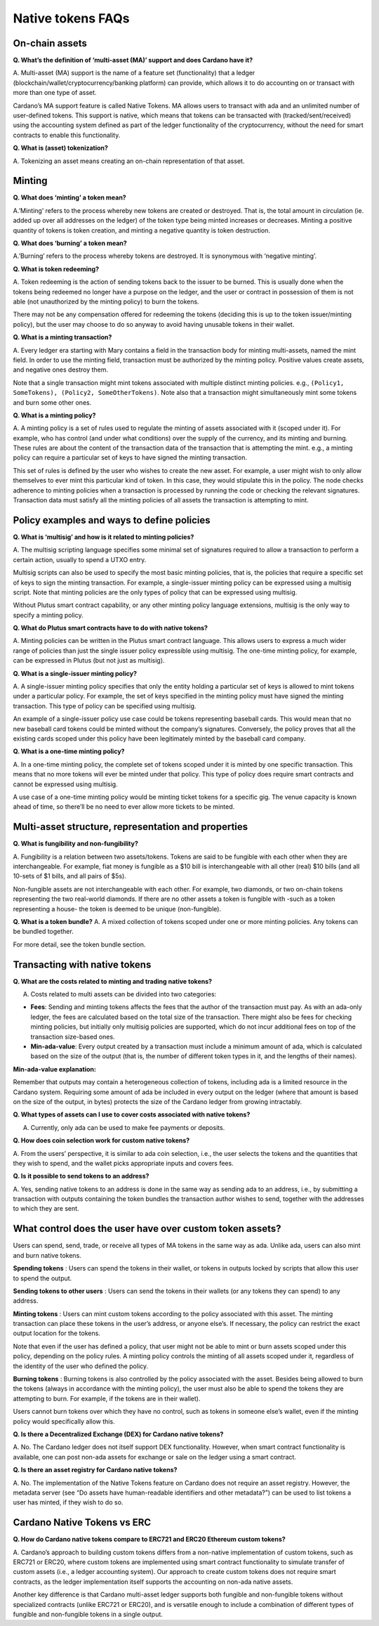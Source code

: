 ==================
Native tokens FAQs
==================

On-chain assets
===============

**Q. What’s the definition of ‘multi-asset (MA)’ support and does
Cardano have it?**

A. Multi-asset (MA) support is the name of a feature set (functionality)
that a ledger (blockchain/wallet/cryptocurrency/banking platform) can
provide, which allows it to do accounting on or transact with more than
one type of asset.

Cardano’s MA support feature is called Native Tokens. MA allows users to
transact with ada and an unlimited number of user-defined tokens. This
support is native, which means that tokens can be transacted with
(tracked/sent/received) using the accounting system defined as part of
the ledger functionality of the cryptocurrency, without the need for
smart contracts to enable this functionality.

**Q. What is (asset) tokenization?**

A. Tokenizing an asset means creating an on-chain representation of that
asset.

Minting
=======

**Q. What does ‘minting’ a token mean?**

A.’Minting’ refers to the process whereby new tokens are created or
destroyed. That is, the total amount in circulation (ie. added up over
all addresses on the ledger) of the token type being minted increases or
decreases. Minting a positive quantity of tokens is token creation, and
minting a negative quantity is token destruction.

**Q. What does ‘burning’ a token mean?**

A.’Burning’ refers to the process whereby tokens are destroyed. It is
synonymous with ‘negative minting’.

**Q. What is token redeeming?**

A. Token redeeming is the action of sending tokens back to the issuer to
be burned. This is usually done when the tokens being redeemed no longer
have a purpose on the ledger, and the user or contract in possession of
them is not able (not unauthorized by the minting policy) to burn the
tokens.

There may not be any compensation offered for redeeming the tokens
(deciding this is up to the token issuer/minting policy), but the user
may choose to do so anyway to avoid having unusable tokens in their
wallet.

**Q. What is a minting transaction?**

A. Every ledger era starting with Mary contains a field in the transaction
body for minting multi-assets, named the mint field.
In order to use the minting field, transaction must be authorized by the
minting policy. Positive values create assets, and negative ones destroy them.

Note that a single transaction might mint tokens associated with
multiple distinct minting policies. e.g.,
``(Policy1, SomeTokens), (Policy2, SomeOtherTokens)``. Note also that a
transaction might simultaneously mint some tokens and burn some other
ones.

**Q. What is a minting policy?**

A. A minting policy is a set of rules used to regulate the minting of
assets associated with it (scoped under it). For example, who has
control (and under what conditions) over the supply of the currency, and
its minting and burning. These rules are about the content of the
transaction data of the transaction that is attempting the mint. e.g., a
minting policy can require a particular set of keys to have signed the
minting transaction.

This set of rules is defined by the user who wishes to create the new
asset. For example, a user might wish to only allow themselves to ever
mint this particular kind of token. In this case, they would stipulate
this in the policy. The node checks adherence to minting policies when a
transaction is processed by running the code or checking the relevant
signatures. Transaction data must satisfy all the minting policies of
all assets the transaction is attempting to mint.

Policy examples and ways to define policies
===========================================

**Q. What is ‘multisig’ and how is it related to minting policies?**

A. The multisig scripting language specifies some minimal set
of signatures required to allow a transaction to perform a certain
action, usually to spend a UTXO entry.

Multisig scripts can also be used to specify the most basic minting
policies, that is, the policies that require a specific set of keys to
sign the minting transaction. For example, a single-issuer minting
policy can be expressed using a multisig script. Note that minting
policies are the only types of policy that can be expressed using
multisig.

Without Plutus smart contract capability, or any other minting policy
language extensions, multisig is the only way to specify a minting
policy.

**Q. What do Plutus smart contracts have to do with native tokens?**

A. Minting policies can be written in the Plutus smart contract
language. This allows users to express a much wider range of policies
than just the single issuer policy expressible using multisig. The
one-time minting policy, for example, can be expressed in Plutus (but
not just as multisig).

**Q. What is a single-issuer minting policy?**

A. A single-issuer minting policy specifies that only the entity holding
a particular set of keys is allowed to mint tokens under a particular
policy. For example, the set of keys specified in the minting policy
must have signed the minting transaction. This type of policy can be
specified using multisig.

An example of a single-issuer policy use case could be tokens
representing baseball cards. This would mean that no new baseball card
tokens could be minted without the company’s signatures. Conversely, the
policy proves that all the existing cards scoped under this policy have
been legitimately minted by the baseball card company.

**Q. What is a one-time minting policy?**

A. In a one-time minting policy, the complete set of tokens scoped under
it is minted by one specific transaction. This means that no more tokens
will ever be minted under that policy. This type of policy does require
smart contracts and cannot be expressed using multisig.

A use case of a one-time minting policy would be minting ticket tokens
for a specific gig. The venue capacity is known ahead of time, so
there’ll be no need to ever allow more tickets to be minted.

Multi-asset structure, representation and properties
====================================================

**Q. What is fungibility and non-fungibility?**

A. Fungibility is a relation between two assets/tokens. Tokens are said
to be fungible with each other when they are interchangeable. For
example, fiat money is fungible as a $10 bill is interchangeable with
all other (real) $10 bills (and all 10-sets of $1 bills, and all pairs
of $5s).

Non-fungible assets are not interchangeable with each other. For
example, two diamonds, or two on-chain tokens representing the two
real-world diamonds. If there are no other assets a token is fungible
with -such as a token representing a house- the token is deemed to be
unique (non-fungible).

**Q. What is a token bundle?** A. A mixed collection of tokens scoped
under one or more minting policies. Any tokens can be bundled together.

For more detail, see the token bundle section.

Transacting with native tokens
==============================

**Q. What are the costs related to minting and trading native tokens?**

A. Costs related to multi assets can be divided into two categories:

-  **Fees**: Sending and minting tokens affects the fees that the author
   of the transaction must pay. As with an ada-only ledger, the fees are
   calculated based on the total size of the transaction. There might
   also be fees for checking minting policies, but initially only
   multisig policies are supported, which do not incur additional fees
   on top of the transaction size-based ones.

-  **Min-ada-value**: Every output created by a transaction must include
   a minimum amount of ada, which is calculated based on the size of the
   output (that is, the number of different token types in it, and the
   lengths of their names).

**Min-ada-value explanation:**

Remember that outputs may contain a heterogeneous collection of tokens,
including ada is a limited resource in the Cardano system. Requiring
some amount of ada be included in every output on the ledger (where that
amount is based on the size of the output, in bytes) protects the size
of the Cardano ledger from growing intractably.

**Q. What types of assets can I use to cover costs associated with
native tokens?**

A. Currently, only ada can be used to make fee payments or deposits.

**Q. How does coin selection work for custom native tokens?**

A. From the users’ perspective, it is similar to ada coin selection,
i.e., the user selects the tokens and the quantities that they wish to
spend, and the wallet picks appropriate inputs and covers fees.

**Q. Is it possible to send tokens to an address?**

A. Yes, sending native tokens to an address is done in the same way as
sending ada to an address, i.e., by submitting a transaction with
outputs containing the token bundles the transaction author wishes to
send, together with the addresses to which they are sent.

What control does the user have over custom token assets?
=========================================================

Users can spend, send, trade, or receive all types of MA tokens in the
same way as ada. Unlike ada, users can also mint and burn native tokens.

**Spending tokens** : Users can spend the tokens in their wallet, or
tokens in outputs locked by scripts that allow this user to spend the
output.

**Sending tokens to other users** : Users can send the tokens in their
wallets (or any tokens they can spend) to any address.

**Minting tokens** : Users can mint custom tokens according to the
policy associated with this asset. The minting transaction can place
these tokens in the user’s address, or anyone else’s. If necessary, the
policy can restrict the exact output location for the tokens.

Note that even if the user has defined a policy, that user might not be
able to mint or burn assets scoped under this policy, depending on the
policy rules. A minting policy controls the minting of all assets scoped
under it, regardless of the identity of the user who defined the policy.

**Burning tokens** : Burning tokens is also controlled by the policy
associated with the asset. Besides being allowed to burn the tokens
(always in accordance with the minting policy), the user must also be
able to spend the tokens they are attempting to burn. For example, if
the tokens are in their wallet).

Users cannot burn tokens over which they have no control, such as tokens
in someone else’s wallet, even if the minting policy would specifically
allow this.

**Q. Is there a Decentralized Exchange (DEX) for Cardano native
tokens?**

A. No. The Cardano ledger does not itself support DEX functionality.
However, when smart contract functionality is available, one can post
non-ada assets for exchange or sale on the ledger using a smart
contract.

**Q. Is there an asset registry for Cardano native tokens?**

A. No. The implementation of the Native Tokens feature on Cardano does
not require an asset registry. However, the metadata server (see “Do
assets have human-readable identifiers and other metadata?”) can be used
to list tokens a user has minted, if they wish to do so.

Cardano Native Tokens vs ERC
============================

**Q. How do Cardano native tokens compare to ERC721 and ERC20 Ethereum
custom tokens?**

A. Cardano’s approach to building custom tokens differs from a
non-native implementation of custom tokens, such as ERC721 or ERC20,
where custom tokens are implemented using smart contract functionality
to simulate transfer of custom assets (i.e., a ledger accounting
system). Our approach to create custom tokens does not require smart
contracts, as the ledger implementation itself supports the accounting
on non-ada native assets.

Another key difference is that Cardano multi-asset ledger supports both
fungible and non-fungible tokens without specialized contracts (unlike
ERC721 or ERC20), and is versatile enough to include a combination of
different types of fungible and non-fungible tokens in a single output.
